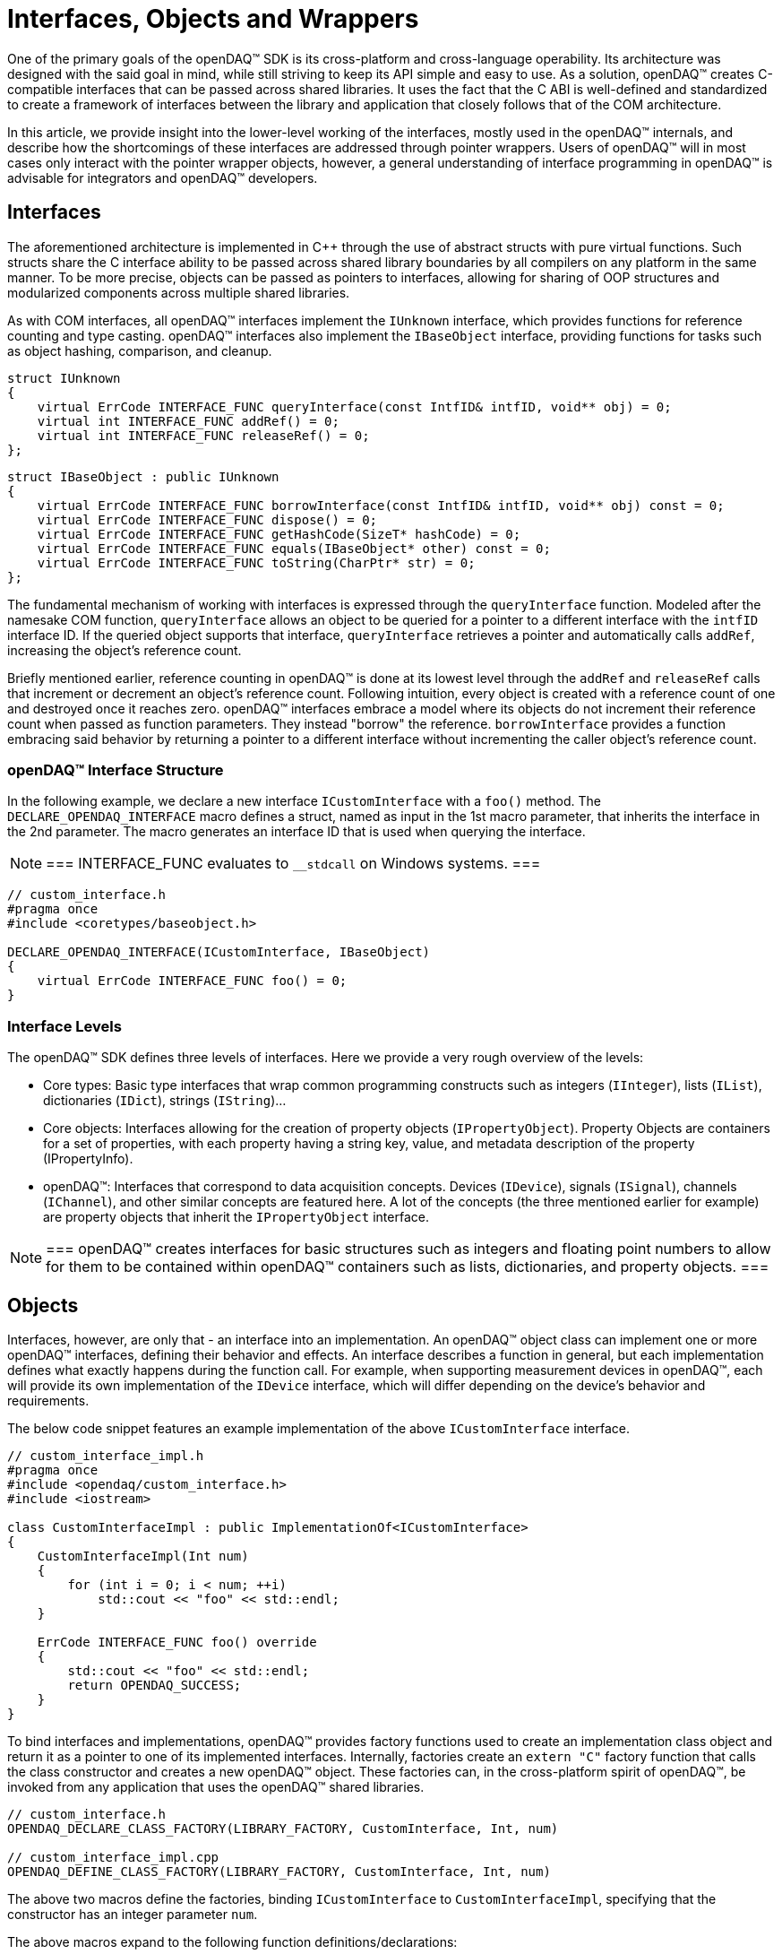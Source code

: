 = Interfaces, Objects and Wrappers

One of the primary goals of the openDAQ(TM) SDK is its cross-platform and cross-language operability. Its architecture was
designed with the said goal in mind, while still striving to keep its API simple and easy to use. As a solution, openDAQ(TM)
creates C-compatible interfaces that can be passed across shared libraries. It uses the fact that the C ABI is
well-defined and standardized to create a framework of interfaces between the library and application that closely
follows that of the COM architecture.

In this article, we provide insight into the lower-level working of the interfaces, mostly used in the openDAQ(TM) internals,
and describe how the shortcomings of these interfaces are addressed through pointer wrappers. Users of openDAQ(TM) will
in most cases only interact with the pointer wrapper objects, however, a general understanding of interface programming
in openDAQ(TM) is advisable for integrators and openDAQ(TM) developers.

== Interfaces

The aforementioned architecture is implemented in C++ through the use of abstract structs with pure virtual functions. Such structs
share the C interface ability to be passed across shared library boundaries by all compilers on any platform in the same
manner. To be more precise, objects can be passed as pointers to interfaces, allowing for sharing of OOP structures and
modularized components across multiple shared libraries.

As with COM interfaces, all openDAQ(TM) interfaces implement the `IUnknown` interface, which provides functions for reference
counting and type casting. openDAQ(TM) interfaces also implement the `IBaseObject` interface, providing
functions for tasks such as object hashing, comparison, and cleanup.

[source,cpp]
----
struct IUnknown
{
    virtual ErrCode INTERFACE_FUNC queryInterface(const IntfID& intfID, void** obj) = 0;
    virtual int INTERFACE_FUNC addRef() = 0;
    virtual int INTERFACE_FUNC releaseRef() = 0;
};
----

[source,cpp]
[%unbreakable]
----
struct IBaseObject : public IUnknown
{
    virtual ErrCode INTERFACE_FUNC borrowInterface(const IntfID& intfID, void** obj) const = 0;
    virtual ErrCode INTERFACE_FUNC dispose() = 0;
    virtual ErrCode INTERFACE_FUNC getHashCode(SizeT* hashCode) = 0;
    virtual ErrCode INTERFACE_FUNC equals(IBaseObject* other) const = 0;
    virtual ErrCode INTERFACE_FUNC toString(CharPtr* str) = 0;
};
----

The fundamental mechanism of working with interfaces is expressed through the `queryInterface` function. Modeled
after the namesake COM function, `queryInterface` allows an object to be queried for a pointer to a different
interface with the `intfID` interface ID. If the queried object supports that interface, `queryInterface` retrieves
a pointer and automatically calls `addRef`, increasing the object's reference count.

Briefly mentioned earlier, reference counting in openDAQ(TM) is done at its lowest level through the `addRef` and
`releaseRef` calls that increment or decrement an object's reference count. Following intuition, every object
is created with a reference count of one and destroyed once it reaches zero. openDAQ(TM) interfaces embrace a model
where its objects do not increment their reference count when passed as function parameters. They instead "borrow" the
reference. `borrowInterface` provides a function embracing said behavior by returning a pointer to a different
interface without incrementing the caller object's reference count.

=== openDAQ(TM) Interface Structure

In the following example, we declare a new interface `ICustomInterface` with a `foo()` method.
The `DECLARE_OPENDAQ_INTERFACE` macro defines a struct, named as input in the 1st macro parameter, that inherits the interface
in the 2nd parameter. The macro generates an interface ID that is used when querying the interface.

:note-caption: Note
[NOTE]
===
INTERFACE_FUNC evaluates to `__stdcall` on Windows systems.
===

[source,cpp]
----
// custom_interface.h
#pragma once
#include <coretypes/baseobject.h>

DECLARE_OPENDAQ_INTERFACE(ICustomInterface, IBaseObject)
{
    virtual ErrCode INTERFACE_FUNC foo() = 0;
}
----

=== Interface Levels

The openDAQ(TM) SDK defines three levels of interfaces. Here we provide a very rough overview of the levels:

* Core types: Basic type interfaces that wrap common programming constructs such as integers (`IInteger`), lists (`IList`),
dictionaries (`IDict`), strings (`IString`)...
* Core objects: Interfaces allowing for the creation of property objects (`IPropertyObject`). Property Objects are containers for
a set of properties, with each property having a string key, value, and metadata description of the property (IPropertyInfo).
* openDAQ(TM): Interfaces that correspond to data acquisition concepts. Devices (`IDevice`), signals (`ISignal`), channels (`IChannel`),
and other similar concepts are featured here. A lot of the concepts (the three mentioned earlier for example) are property objects
that inherit the `IPropertyObject` interface.

:note-caption: Note
[NOTE]
===
openDAQ(TM) creates interfaces for basic structures such as integers and floating point numbers to allow for them to be contained
within openDAQ(TM) containers such as lists, dictionaries, and property objects.
===

== Objects

Interfaces, however, are only that - an interface into an implementation. An openDAQ(TM) object class can implement one or more
openDAQ(TM) interfaces, defining their behavior and effects. An interface describes a function in general, but each
implementation defines what exactly happens during the function call. For example, when supporting measurement
devices in openDAQ(TM), each will provide its own implementation of the `IDevice` interface, which will differ
depending on the device's behavior and requirements.

The below code snippet features an example implementation of the above `ICustomInterface` interface.

[source,cpp]
----
// custom_interface_impl.h
#pragma once
#include <opendaq/custom_interface.h>
#include <iostream>

class CustomInterfaceImpl : public ImplementationOf<ICustomInterface>
{
    CustomInterfaceImpl(Int num)
    {
        for (int i = 0; i < num; ++i)
            std::cout << "foo" << std::endl;
    }

    ErrCode INTERFACE_FUNC foo() override
    {
        std::cout << "foo" << std::endl;
        return OPENDAQ_SUCCESS;
    }
}
----

To bind interfaces and implementations, openDAQ(TM) provides factory functions used to create an implementation
class object and return it as a pointer to one of its implemented interfaces. Internally, factories create an
`extern "C"` factory function that calls the class constructor and creates a new openDAQ(TM) object. These factories
can, in the cross-platform spirit of openDAQ(TM), be invoked from any application that uses the openDAQ(TM) shared libraries.

[source,cpp]
----
// custom_interface.h
OPENDAQ_DECLARE_CLASS_FACTORY(LIBRARY_FACTORY, CustomInterface, Int, num)

// custom_interface_impl.cpp
OPENDAQ_DEFINE_CLASS_FACTORY(LIBRARY_FACTORY, CustomInterface, Int, num)
----

The above two macros define the factories, binding `ICustomInterface` to `CustomInterfaceImpl`, specifying that the
constructor has an integer parameter `num`.

The above macros expand to the following function definitions/declarations:

[source,cpp]
----
// custom_interface.h
extern "C" daq::ErrCode __declspec(dllexport) createCustomInterface(ICustomInterface** obj, Int num);

inline ICustomInterface* CustomInterface_Create(Int num)
{
    ICustomInterface* obj;
    daq::ErrCode res = createCustomInterface(&obj, num);
    daq::checkErrorInfo(res);
    return obj;
}

// custom_interface_impl.cpp
extern "C" daq::ErrCode __declspec(dllexport) createCustomInterface(ICustomInterface** objTmp, Int num)
{
    return daq::createObject<ICustomInterface, CustomInterfaceImpl, Int>(objTmp, num);
}
----

== Pointer Wrappers

These building blocks available in openDAQ(TM) enable users to construct their data acquisition applications and shared
libraries, accessible from various platforms and programming languages. However, generality and multi-platform frameworks
tend to come with a slew of disadvantages. Manually handling reference counting and needing to cast between different interfaces
to perform simple type conversions and value comparisons is very tedious. It requires developers to write significant
amounts of boilerplate code that can lead to more errors and buggy code. To combat this, openDAQ(TM) introduces
openDAQ(TM) pointer wrappers.

openDAQ(TM) pointer wrappers automatically handle several basic mechanisms and abstract away many complexities of
working with interfaces. They wrap an interface, allowing access to all interface functions, but provide
features available in modern programming languages.

Some of the main features are:

* **Reference counting:** Reference count is managed by smart pointers, incrementing it on creation from an `lvalue`
and decrementing it once the pointer goes out of scope.
* **Boxing & unboxing:** Conversion from value types (`int`, `double`, `bool`,...) to openDAQ(TM) objects.
* **Conversion:** Conversion between objects of base value types (`IInteger`, `IBool`, `IFloat`,...).
* **Comparison:** Comparison between smart pointers and openDAQ(TM) objects and value types.
* **Casting:** Helper methods for casting between interfaces.

In the 1st example below, we make use of pure interface programming, while the 2nd example features the use of
openDAQ(TM) pointer wrappers.

.Comparing and converting two numbers using raw interfaces
[source,cpp]
----
using namespace daq;

{
    // Create Integer object, with a pointer to its IInteger interface
    IInteger* intObj = Integer_Create(10);

    // Query intObj for the IConvertible interface
    IConvertible* convertible;
    intObj->queryInterface(IConvertible::Id, reinterpret_cast<void**>(&convertible));

    // Convert the integer object to a Float value type
    Float floatVal;
    convertible->toFloat(&floatVal);

    // Create a Float object, with a pointer to its IFloat interface
    IFloat* floatObj = Float_Create(10.0);

    // Query intObj for the IComparable interface and compare it to floatObj
    IComparable* comparable;
    intObj->queryInterface(IComparable::Id, reinterpret_cast<void**>(&comparable));
    if (comparable->compareTo(floatObj) == OPENDAQ_EQUAL)
        std::cout << "equal" << std::endl;

    // Query intObj for the INumber interface which it implements
    INumber* number;
    intObj->queryInterface(INumber::Id, reinterpret_cast<void**>(&number));

    // Release the references from the openDAQ objects to avoid memory leaks
    floatObj->releaseRef();
    intObj->releaseRef();
    convertible->releaseRef();
    comparable->releaseRef();
    number->releaseRef();
}
----

.Comparing and converting two numbers using smart-pointer wrappers
[source,cpp]
----
using namespace daq;

{
    // Boxing & Unboxing
    IntegerPtr intObj = 10;
    FloatPtr floatObj = 10.0;

    // Conversion
    Float floatVal = intObj;

    // Comparison
    if (floatObj == intObj)
        std::cout << "equal" << std::endl;

    // Casting
    NumberPtr number = intObj;

    // ReleaseRef is called automatically once the objects go out of scope
}
----
